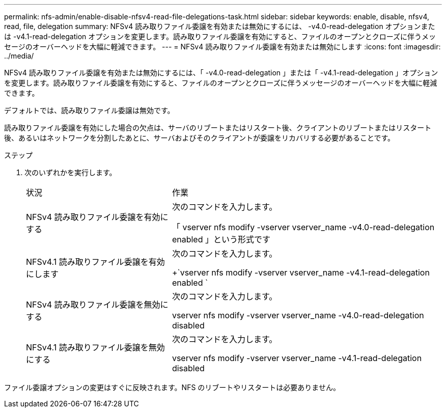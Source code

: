 ---
permalink: nfs-admin/enable-disable-nfsv4-read-file-delegations-task.html 
sidebar: sidebar 
keywords: enable, disable, nfsv4, read, file, delegation 
summary: NFSv4 読み取りファイル委譲を有効または無効にするには、 -v4.0-read-delegation オプションまたは -v4.1-read-delegation オプションを変更します。読み取りファイル委譲を有効にすると、ファイルのオープンとクローズに伴うメッセージのオーバーヘッドを大幅に軽減できます。 
---
= NFSv4 読み取りファイル委譲を有効または無効にします
:icons: font
:imagesdir: ../media/


[role="lead"]
NFSv4 読み取りファイル委譲を有効または無効にするには、「 -v4.0-read-delegation 」または「 -v4.1-read-delegation 」オプションを変更します。読み取りファイル委譲を有効にすると、ファイルのオープンとクローズに伴うメッセージのオーバーヘッドを大幅に軽減できます。

デフォルトでは、読み取りファイル委譲は無効です。

読み取りファイル委譲を有効にした場合の欠点は、サーバのリブートまたはリスタート後、クライアントのリブートまたはリスタート後、あるいはネットワークを分割したあとに、サーバおよびそのクライアントが委譲をリカバリする必要があることです。

.ステップ
. 次のいずれかを実行します。
+
[cols="35,65"]
|===


| 状況 | 作業 


 a| 
NFSv4 読み取りファイル委譲を有効にする
 a| 
次のコマンドを入力します。

「 vserver nfs modify -vserver vserver_name -v4.0-read-delegation enabled 」という形式です



 a| 
NFSv4.1 読み取りファイル委譲を有効にします
 a| 
次のコマンドを入力します。

+`vserver nfs modify -vserver vserver_name -v4.1-read-delegation enabled `



 a| 
NFSv4 読み取りファイル委譲を無効にする
 a| 
次のコマンドを入力します。

vserver nfs modify -vserver vserver_name -v4.0-read-delegation disabled



 a| 
NFSv4.1 読み取りファイル委譲を無効にする
 a| 
次のコマンドを入力します。

vserver nfs modify -vserver vserver_name -v4.1-read-delegation disabled

|===


ファイル委譲オプションの変更はすぐに反映されます。NFS のリブートやリスタートは必要ありません。
